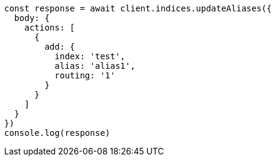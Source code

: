 // This file is autogenerated, DO NOT EDIT
// Use `node scripts/generate-docs-examples.js` to generate the docs examples

[source, js]
----
const response = await client.indices.updateAliases({
  body: {
    actions: [
      {
        add: {
          index: 'test',
          alias: 'alias1',
          routing: '1'
        }
      }
    ]
  }
})
console.log(response)
----

